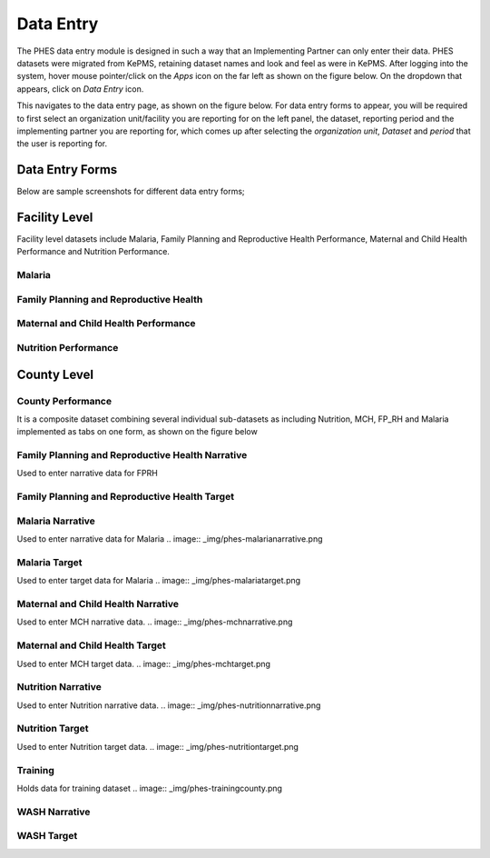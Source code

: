 Data Entry
==========
The PHES data entry module is designed in such a way that an Implementing Partner can only enter their data. PHES datasets were migrated
from KePMS, retaining dataset names and look and feel as were in KePMS. After logging into the system, hover mouse pointer/click on the
*Apps* icon on the far left as shown on the figure below. On the dropdown that appears, click on *Data Entry* icon.

.. image:: _img/phes-dataentry.png

This navigates to the data entry page, as shown on the figure below. For data entry forms to appear, you will be required to first select an
organization unit/facility you are reporting for on the left panel, the dataset, reporting period and the implementing partner you are
reporting for, which comes up after selecting the *organization unit*, *Dataset* and *period* that the user is reporting for.

.. image:: _img/phes-dataentryform.png

Data Entry Forms
----------------
Below are sample screenshots for different data entry forms;

Facility Level
--------------
Facility level datasets include Malaria, Family Planning and Reproductive Health Performance,
Maternal and Child Health Performance and Nutrition Performance.

Malaria
~~~~~~~
.. image:: _img/phes-malaria-facility.png


Family Planning and Reproductive Health
~~~~~~~~~~~~~~~~~~~~~~~~~~~~~~~~~~~~~~~
.. image:: _img/phes-fprh-facility.png

Maternal and Child Health Performance
~~~~~~~~~~~~~~~~~~~~~~~~~~~~~~~~~~~~~
.. image:: _img/phes-mchperformance.png

Nutrition Performance
~~~~~~~~~~~~~~~~~~~~~
.. image:: _img/phes-nutritionperformance.png

County Level
------------
County Performance
~~~~~~~~~~~~~~~~~~
It is a composite dataset combining several individual sub-datasets as including Nutrition,
MCH, FP_RH and Malaria implemented as tabs on one form, as shown on the figure below

.. image:: _img/phes-countyperformance.png

Family Planning and Reproductive Health Narrative
~~~~~~~~~~~~~~~~~~~~~~~~~~~~~~~~~~~~~~~~~~~~~~~~~
Used to enter narrative data for FPRH

.. image:: _img/phes-fprhnarrative.png

Family Planning and Reproductive Health Target
~~~~~~~~~~~~~~~~~~~~~~~~~~~~~~~~~~~~~~~~~~~~~~
.. image:: _img/phes-fprhtarget.png

Malaria Narrative
~~~~~~~~~~~~~~~~~
Used to enter narrative data for Malaria
.. image:: _img/phes-malarianarrative.png

Malaria Target
~~~~~~~~~~~~~~
Used to enter target data for Malaria
.. image:: _img/phes-malariatarget.png

Maternal and Child Health Narrative
~~~~~~~~~~~~~~~~~~~~~~~~~~~~~~~~~~~
Used to enter MCH narrative data.
.. image:: _img/phes-mchnarrative.png

Maternal and Child Health Target
~~~~~~~~~~~~~~~~~~~~~~~~~~~~~~~~~~~
Used to enter MCH target data.
.. image:: _img/phes-mchtarget.png


Nutrition Narrative
~~~~~~~~~~~~~~~~~~~~~~~~~~~~~~~~~~~
Used to enter Nutrition narrative data.
.. image:: _img/phes-nutritionnarrative.png

Nutrition Target
~~~~~~~~~~~~~~~~~~~~~~~~~~~~~~~~~~~
Used to enter Nutrition target data.
.. image:: _img/phes-nutritiontarget.png

Training
~~~~~~~~
Holds data for training dataset
.. image:: _img/phes-trainingcounty.png

WASH Narrative
~~~~~~~~~~~~~~
.. image:: _img/phes-washnarrative.png

WASH Target
~~~~~~~~~~~
.. image:: _img/phes-washtarget.png






.. _a screencast: https://www.youtube.com/watch?feature=player_embedded&v=oJsUvBQyHBs
.. _Python: https://www.python.org/
.. _Sphinx: http://sphinx-doc.org/
.. _Markdown: http://daringfireball.net/projects/markdown/syntax
.. _Mkdocs: http://www.mkdocs.org/
.. _install Sphinx: http://sphinx-doc.org/latest/install.html
.. _install Mkdocs: http://www.mkdocs.org/#installation
.. _reStructuredText: http://sphinx-doc.org/rest.html
.. _this template: http://docs.writethedocs.org/en/latest/writing/beginners-guide-to-docs/#id1
.. _Sign up: http://readthedocs.org/accounts/signup
.. _log in: http://readthedocs.org/accounts/login
.. _dashboard: http://readthedocs.org/dashboard
.. _Import: http://readthedocs.org/dashboard/import
.. _Post Commit Hooks: http://readthedocs.org/docs/read-the-docs/en/latest/webhooks.html